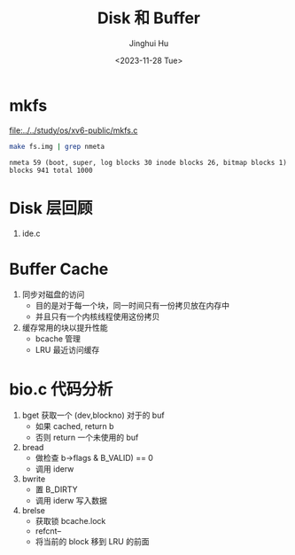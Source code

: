 #+TITLE: Disk 和 Buffer
#+AUTHOR: Jinghui Hu
#+EMAIL: hujinghui@buaa.edu.cn
#+DATE: <2023-11-28 Tue>
#+STARTUP: overview num indent
#+OPTIONS: ^:nil
#+PROPERTY: header-args:sh :results output :dir ../../study/os/xv6-public

* mkfs
[[file:../../study/os/xv6-public/mkfs.c]]

#+BEGIN_SRC sh :exports both
  make fs.img | grep nmeta
#+END_SRC

#+RESULTS:
: nmeta 59 (boot, super, log blocks 30 inode blocks 26, bitmap blocks 1) blocks 941 total 1000

* Disk 层回顾
1. ide.c

* Buffer Cache
1. 同步对磁盘的访问
   - 目的是对于每一个块，同一时间只有一份拷贝放在内存中
   - 并且只有一个内核线程使用这份拷贝
2. 缓存常用的块以提升性能
   - bcache 管理
   - LRU 最近访问缓存

* bio.c 代码分析
1. bget 获取一个 (dev,blockno) 对于的 buf
   - 如果 cached, return b
   - 否则 return 一个未使用的 buf
2. bread
   - 做检查 b->flags & B_VALID) == 0
   - 调用 iderw
3. bwrite
   - 置 B_DIRTY
   - 调用 iderw 写入数据
4. brelse
   - 获取锁 bcache.lock
   - refcnt--
   - 将当前的 block 移到 LRU 的前面
